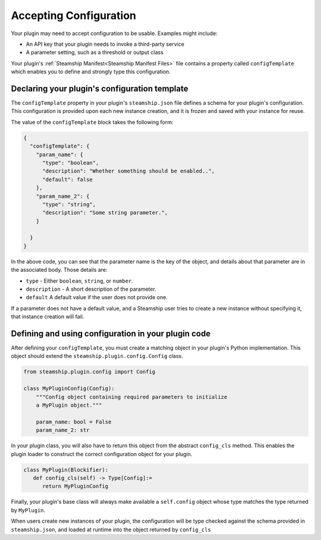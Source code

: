 Accepting Configuration
-----------------------

Your plugin may need to accept configuration to be usable.
Examples might include:

- An API key that your plugin needs to invoke a third-party service
- A parameter setting, such as a threshold or output class

Your plugin's :ref:`Steamship Manifest<Steamship Manifest Files>` file contains a property
called ``configTemplate`` which enables you to define and strongly type this configuration.

.. _configTemplate Schema:

Declaring your plugin's configuration template
~~~~~~~~~~~~~~~~~~~~~~~~~~~~~~~~~~~~~~~~~~~~~~

The ``configTemplate`` property in your plugin's ``steamship.json`` file defines a schema
for your plugin's configuration.
This configuration is provided upon each new instance creation, and it is
frozen and saved with your instance for reuse.

The value of the ``configTemplate`` block takes the following form:

.. code:: json

   {
     "configTemplate": {
       "param_name": {
         "type": "boolean",
         "description": "Whether something should be enabled..",
         "default": false
       },
       "param_name_2": {
         "type": "string",
         "description": "Some string parameter.",
       }

     }
   }

In the above code, you can see that the parameter name is the key of the
object, and details about that parameter are in the associated body.
Those details are:

-  ``type`` - Either ``boolean``, ``string``, or ``number``.
-  ``description`` - A short description of the parameter.
-  ``default`` A default value if the user does not provide one.

If a parameter does not have a default value, and a Steamship user tries
to create a new instance without specifying it, that instance creation
will fail.

Defining and using configuration in your plugin code
~~~~~~~~~~~~~~~~~~~~~~~~~~~~~~~~~~~~~~~~~~~~~~~~~~~~

After defining your ``configTemplate``, you must create a matching object in your plugin's Python implementation.
This object should extend the ``steamship.plugin.config.Config`` class.

.. code:: python

   from steamship.plugin.config import Config

   class MyPluginConfig(Config):
       """Config object containing required parameters to initialize
       a MyPlugin object."""

       param_name: bool = False
       param_name_2: str

In your plugin class, you will also have to return this object from the abstract ``config_cls`` method.
This enables the plugin loader to construct the correct configuration object for your plugin.

.. code:: python

   class MyPlugin(Blockifier):
      def config_cls(self) -> Type[Config]:=
         return MyPluginConfig

Finally, your plugin's base class will always make available a ``self.config`` object whose type
matches the type returned by ``MyPlugin``.

When users create new instances of your plugin, the configuration will be type checked against the
schema provided in ``steamship.json``, and loaded at runtime into the object returned by ``config_cls``
